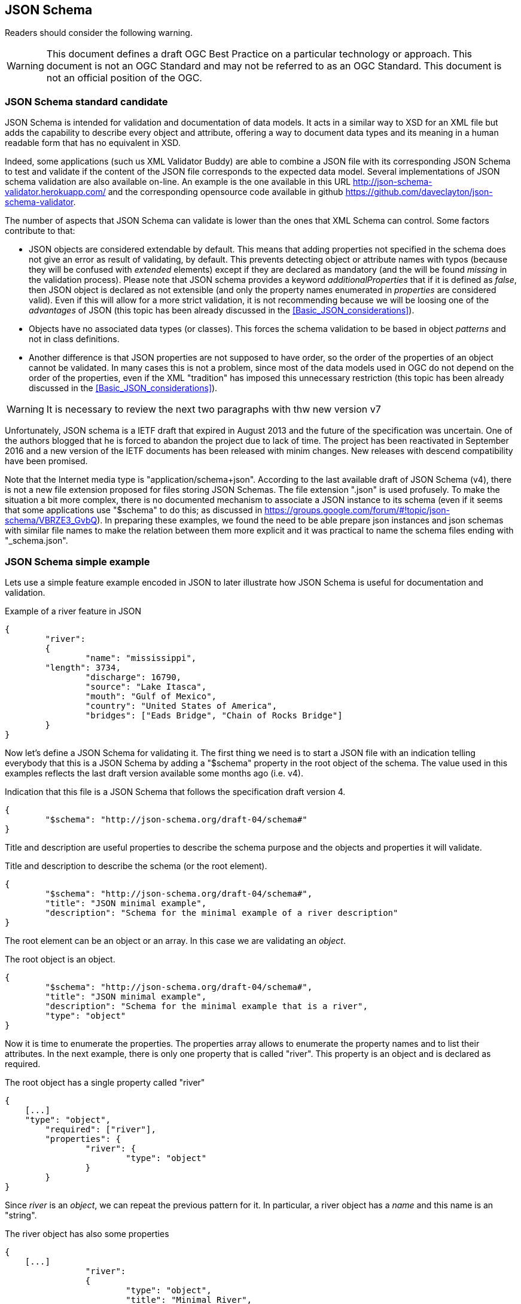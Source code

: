 [[JSONSchema]]
== JSON Schema

//-------Remove after TC approval-------

Readers should consider the following warning.

WARNING: This document defines a draft OGC Best Practice on a particular technology or approach. This document is not an OGC Standard and may not be referred to as an OGC Standard. This document is not an official position of the OGC.

//----------------------------------------

[[JSON_Schema]]
=== JSON Schema standard candidate
JSON Schema is intended for validation and documentation of data models.
It acts in a similar way to XSD for an XML file but adds the capability to describe every object and attribute, offering a way to document data types and its meaning in a human readable form that has no equivalent in XSD.

Indeed, some applications (such us XML Validator Buddy) are able to combine a JSON file with its corresponding JSON Schema to test and validate if the content of the JSON file corresponds to the expected data model. Several implementations of JSON schema validation are also available on-line. An example is the one available in this URL http://json-schema-validator.herokuapp.com/ and the corresponding opensource code available in github https://github.com/daveclayton/json-schema-validator.

The number of aspects that JSON Schema can validate is lower than the ones that XML Schema can control. Some factors contribute to that:

* JSON objects are considered extendable by default. This means that adding properties not specified in the schema does not give an error as result of validating, by default. This prevents detecting object or attribute names with typos (because they will be confused with _extended_ elements) except if they are declared as mandatory (and the will be found _missing_ in the validation process). Please note that JSON schema provides a keyword _additionalProperties_ that if it is defined as _false_, then JSON object is declared as not extensible (and only the property names enumerated in _properties_ are considered valid). Even if this will allow for a more strict validation, it is not recommending because we will be loosing one of the _advantages_ of JSON (this topic has been already discussed in the <<Basic_JSON_considerations>>).
* Objects have no associated data types (or classes). This forces the schema validation to be based in object _patterns_ and not in class definitions.
* Another difference is that JSON properties are not supposed to have order, so the order of the properties of an object cannot be validated. In many cases this is not a problem, since most of the data models used in OGC do not depend on the order of the properties, even if the XML "tradition" has imposed this unnecessary restriction (this topic has been already discussed in the <<Basic_JSON_considerations>>).

WARNING: It is necessary to review the next two paragraphs with thw new version v7

Unfortunately, JSON schema is a IETF draft that expired in August 2013 and the future of the specification was uncertain. One of the authors blogged that he is forced to abandon the project due to lack of time. The project has been reactivated in September 2016 and a new version of the IETF documents has been released with minim changes. New releases with descend compatibility have been promised.

Note that the Internet media type is "application/schema+json". According to the last available draft of JSON Schema (v4), there is not a new file extension proposed for files storing JSON Schemas. The file extension ".json" is used profusely. To make the situation a bit more complex, there is no documented mechanism to associate a JSON instance to its schema (even if it seems that some applications use "$schema" to do this; as discussed in https://groups.google.com/forum/#!topic/json-schema/VBRZE3_GvbQ). In preparing these examples, we found the need to be able prepare json instances and json schemas with similar file names to make the relation between them more explicit and it was practical to name the schema files ending with "_schema.json".

=== JSON Schema simple example
Lets use a simple feature example encoded in JSON to later illustrate how JSON Schema is useful for documentation and validation.

.Example of a river feature in JSON
[source,json]
----
{
	"river":
	{
		"name": "mississippi",
        "length": 3734,
		"discharge": 16790,
		"source": "Lake Itasca",
		"mouth": "Gulf of Mexico",
		"country": "United States of America",
		"bridges": ["Eads Bridge", "Chain of Rocks Bridge"]
	}
}
----

Now let's define a JSON Schema for validating it. The first thing we need is to start a JSON file with an indication telling everybody that this is a JSON Schema by adding a "$schema" property in the root object of the schema. The value used in this examples reflects the last draft version available some months ago (i.e. v4).

.Indication that this file is a JSON Schema that follows the specification draft version 4.
[source,json]
----
{
	"$schema": "http://json-schema.org/draft-04/schema#"
}
----

Title and description are useful properties to describe the schema purpose and the objects and properties it will validate.

.Title and description to describe the schema (or the root element).
[source,json]
----
{
	"$schema": "http://json-schema.org/draft-04/schema#",
	"title": "JSON minimal example",
	"description": "Schema for the minimal example of a river description"
}
----

The root element can be an object or an array. In this case we are validating an _object_.

.The root object is an object.
[source,json]
----
{
	"$schema": "http://json-schema.org/draft-04/schema#",
	"title": "JSON minimal example",
	"description": "Schema for the minimal example that is a river",
	"type": "object"
}
----

Now it is time to enumerate the properties. The properties array allows to enumerate the property names and to list their attributes. In the next example, there is only one property that is called "river". This property is an object and is declared as required.

.The root object has a single property called "river"
[source,json]
----
{
    [...]
    "type": "object",
	"required": ["river"],
	"properties": {
		"river": {
			"type": "object"
		}
	}
}
----

Since _river_ is an _object_, we can repeat the previous pattern for it. In particular, a river object has a _name_ and this name is an "string".

.The river object has also some properties
[source,json]
----
{
    [...]
		"river":
		{
			"type": "object",
			"title": "Minimal River",
			"required": [ "name" ],
			"properties":
			{
				"name": {"type": "string" },
                [...]
			}
		}
    [...]
}
----

A _river_ has additional properties and some of them are numeric. Please note that in the case of numeric properties, the numeric allowed range can be indicated using _minimum_ and _maximum_. In this case, we are forcing numbers to be non-negative since they represent characteristics that cannot be negative.

.The river properties list
[source,json]
----
{
    [...]
			{
				"name": {"type": "string" },
				"length": { "type": "number", "minimum": 0 },
				"discharge": { "type": "number", "minimum": 0 },
				"source": { "type": "string" },
				"mouth": { "type": "string" },
				"country": { "type": "string" },
				[...]
			}
    [...]
}
----

Now we add a river property that is called _bridges_ and that can contain a list of bridge names. It is encoded as an array of strings.

.One river property is an array
[source,json]
----
{
    [...]
			{
				[...]
				"country": { "type": "string" },
				"bridges": {
				    "type": "array",
				    "items": { "type": "string" }
				}
			}
    [...]
}
----

Finally, we could use one of the JSON online schema validator tools to check the validity of the previous JSON file. There are many online validators and the initial JSON example has been validated with the proposed JSON Schema with the following validators:

* https://json-schema-validator.herokuapp.com/
* http://jsonschemalint.com/#/version/draft-04/markup/json
* http://www.jsonschemavalidator.net/

If we simply change the length of the river to a negative number (e.g. -1) we will get an error report that varies in the text from one implementation to the other but all give us an indication of the problem:

.Response of the http://www.jsonschemavalidator.net/
[source,text]
----
Message: Integer -1 is less than minimum value of 0.
Schema path:#/properties/river/properties/length/minimum
----

.Response of the https://json-schema-validator.herokuapp.com/
[source,json]
----
[ {
  "level" : "error",
  "schema" : {
    "loadingURI" : "#",
    "pointer" : "/properties/river/properties/length"
  },
  "instance" : {
    "pointer" : "/river/length"
  },
  "domain" : "validation",
  "keyword" : "minimum",
  "message" : "numeric instance is lower than the required minimum (minimum: 0, found: -1)",
  "minimum" : 0,
  "found" : -1
} ]
----

.Response of the http://jsonschemalint.com/#/version/draft-04/markup/json
image::images/jsonschemalint_com.png[]

=== JSON Schema for an object that can represent two things
Lets consider now that I need to encode rivers and lakes. In this case, we will need an object that can present itself either as a river or as a lake. We have already seen an example for a river, and we now present an instance for a lake.

.Example of a lake feature in JSON
[source,json]
----
{
	"lake":
	{
		"name": "Tunica Lake",
        "area": 1000,
		"country": "United States of America"
	}
}
----

Obviously, rivers and lakes will have different properties. There is a _oneOf_ property in JSON Schema that allows a thing to present more than one alternative definition. This way both, the previous JSON instance for the river and the one in this subsection, will be validated with the same JSON Schema.

.Example of a JSON schema to validate a river or a lake
[source,json]
----
{
	"$schema": "http://json-schema.org/draft-04/schema#",
	"oneOf": [
		{
			"title": "JSON minimal river example",
			"description": "Schema for the minimal example that is a river",
			"type": "object",
			"required": ["river"],
			"properties": {
				"river":
				{
					"type": "object",
					"title": "Minimal river",
					"required": [ "name", "length" ],
					"properties":
					{
						"name": {"type": "string" },
						"length": { "type": "number", "minimum": 0 },
						"discharge": { "type": "number", "minimum": 0 },
						"source": { "type": "string" },
						"mouth": { "type": "string" },
						"country": { "type": "string" },
						"bridges": {
						    "type": "array",
						    "items": { "type": "string" }
						}
					}
				}
			}
		},{
			"title": "JSON minimal lake example",
			"description": "Schema for the minimal example that is a lake",
			"type": "object",
			"required": ["lake"],
			"properties": {
				"lake":
				{
					"type": "object",
					"title": "Minimal lake",
					"required": [ "name", "area" ],
					"properties":
					{
						"name": {"type": "string" },
						"area": { "type": "number", "minimum": 0 },
						"country": { "type": "string" }
					}
				}
			}
		}
	]
}
----

=== JSON Schema for an array of features
After showing how to do a single feature (i.e. rivers and lakes, each one in an independent JSON document that can be validated with the same JSON Schema) to show how to represent a feature collections as arrays can be useful. Following this approach, we are able to include rivers and lakes as array items in the same JSON file:

.Example of a river and a lake feature in JSON. Variant A.
[source,json]
----
[
	{
		"river":
		{
			"name": "mississippi",
			"length": 3734,
			"discharge": 16790,
			"source": "Lake Itasca",
			"mouth": "Gulf of Mexico",
			"country": "United States of America",
			"bridges": ["Eads Bridge", "Chain of Rocks Bridge"]
		}
	},{
		"lake":
		{
			"name": "Tunica Lake",
			"area": 1000,
			"country": "United States of America"
		}
	}
]
----

This can be validated by the following JSON Schema, that is very similar to the last one, but defines the root element as an array of items.

.Example of a JSON Schema to validate a river or a lake. Variant A.
[source,json]
----
{

	"$schema": "http://json-schema.org/draft-04/schema#",
	"title": "JSON feture array example",
	"description": "Schema for a feature array",
	"type": "array",
	"items": {
		"oneOf":[
		{
			"title": "JSON minimal river example",
			"description": "Schema for the minimal example that is a river",
			"type": "object",
			"required": ["river"],
			"properties": {
				"river":
				{
					"type": "object",
					"title": "Minimal river",
					"required": [ "name", "length" ],
					"properties":
					{
						"name": {"type": "string" },
						"length": { "type": "number", "minimum": 0 },
						"discharge": { "type": "number", "minimum": 0 },
						"source": { "type": "string" },
						"mouth": { "type": "string" },
						"country": { "type": "string" },
						"bridges": {
						    "type": "array",
						    "items": { "type": "string" }
						}
					}
				}
			}
		},{
			"title": "JSON minimal lake example",
			"description": "Schema for the minimal example that is a lake",
			"type": "object",
			"required": ["lake"],
			"properties": {
				"lake":
				{
					"type": "object",
					"title": "Minimal lake",
					"required": [ "name", "area" ],
					"properties":
					{
						"name": {"type": "string" },
						"area": { "type": "number", "minimum": 0 },
						"country": { "type": "string" }
					}
				}
			}
		}]
	}
}
----

JSON is one of these cases where simplicity is highly appreciated. It could be useful to consider a second alternative, where there is not need to use an object name. Instead we will use a "type" property to differentiate among object types and this will result in a notation with less indentations.

.Example of a river and a lake feature in JSON. Variant B.
[source,json]
----
[
	{
		"type": "river",
		"name": "mississippi",
		"length": 3734,
		"discharge": 16790,
		"source": "Lake Itasca",
		"mouth": "Gulf of Mexico",
		"country": "United States of America",
		"bridges": ["Eads Bridge", "Chain of Rocks Bridge"]
	},{
		"type": "lake",
		"name": "Tunica Lake",
		"area": 1000,
		"country": "United States of America"
	}
]
----

This is the corresponding JSON Schema that can be used to validate the array. Note that only "river" and "lake" values are allowed in the "type" key, and any other value will generate a validation error.

.Example of a JSON Schema to validate a river or a lake. Variant B.
[source,json]
----
{
	"$schema": "http://json-schema.org/draft-04/schema#",
	"title": "JSON feture array example",
	"description": "Schema for a feature array",
	"type": "array",
	"items": {
		"oneOf":[
		{
			"title": "JSON minimal river example",
			"description": "Schema for the minimal example that is a river",
			"type": "object",
			"required": [ "type", "name", "length" ],
			"properties": {
				"type": {"enum": ["river"] },
				"name": {"type": "string" },
				"length": { "type": "number", "minimum": 0 },
				"discharge": { "type": "number", "minimum": 0 },
				"source": { "type": "string" },
				"mouth": { "type": "string" },
				"country": { "type": "string" },
				"bridges": {
				    "type": "array",
				    "items": { "type": "string" }
				}
			}
		},{
			"title": "JSON minimal lake example",
			"description": "Schema for the minimal example that is a lake",
			"type": "object",
			"required": [ "type", "name", "area" ],
			"properties":
			{
				"type": {"enum": ["lake"] },
				"name": {"type": "string" },
				"area": { "type": "number", "minimum": 0 },
				"country": { "type": "string" }
			}
		}]
	}
}
----

In JSON Schema, one can do much more than what has been explained here. Most of the needed characteristics of UML class diagram usually included in OGC and ISO standards, such as, generalization, association, composition, etc can be implemented by JSON Schemas as comprehensively discussed in the OGC 16-051 Testbed 12 A005-2 Javascript JSON JSON-LD ER.

WARNING: It could be useful to describre the role of allOf as a mechanism to extend objects will new properties.

=== Why OGC needs to validate JSON
OGC is transitioning from standards that were written in plain English to a robust way of written standards based on requirements classes that are linked to conformance test classes. Conformance tests are designed to determine if implementations follow the standard. When an XML encoding is involved, standards that provide XML Schema files defining each data type, provide a straightforward way to check if a document follows the standard: _validating_ the XML document with XSD, RelaxNG or Schematron (or a combination of them).

In the same way, when OGC should adopt JSON Schema as an alternative encoding for data models. Standards that propose a JSON encoding should be accompanied by a JSON schema as an automatic way of validating if objects in a JSON file follow the data models proposed by the corresponding standard.
